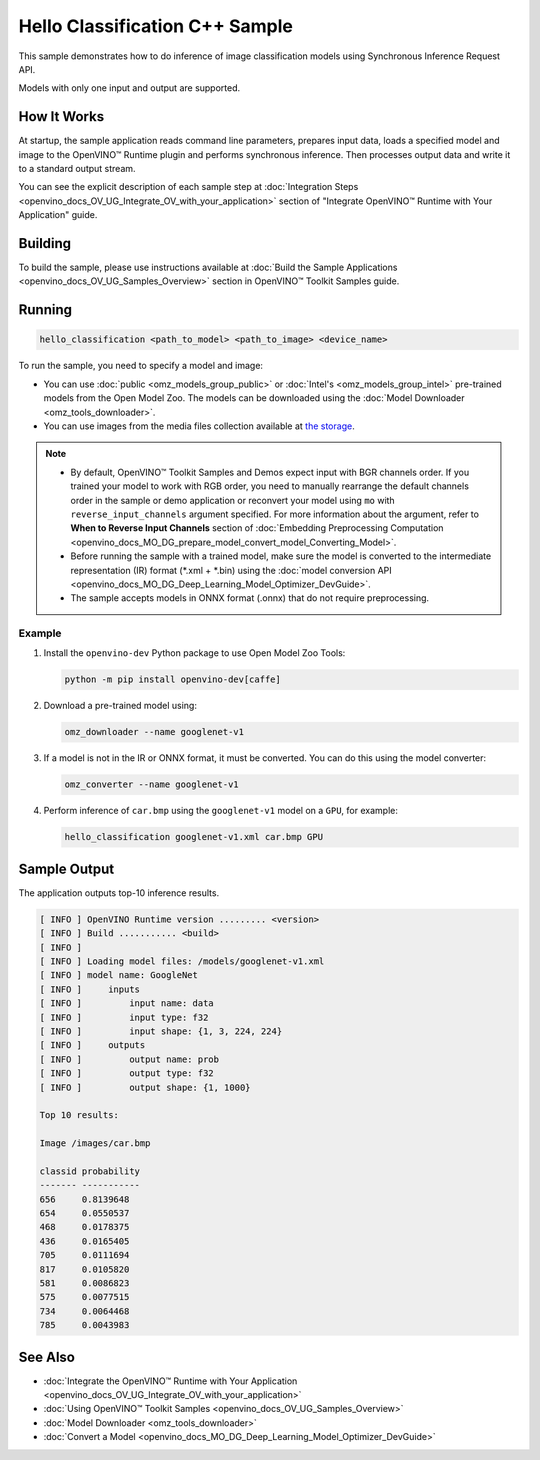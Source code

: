 .. {#openvino_inference_engine_samples_hello_classification_README}

Hello Classification C++ Sample
===============================


.. meta::
   :description: Learn how to do inference of image 
                 classification models using Synchronous Inference Request 
                 (C++) API.


This sample demonstrates how to do inference of image classification models using Synchronous Inference Request API. 

Models with only one input and output are supported.

.. tab-set::

   .. tab-item:: Requirements 

      +-------------------------------------+---------------------------------------------------------------------------------------------------------------------------------------------------------------------------------------+
      | Options                             | Values                                                                                                                                                                                |
      +=====================================+=======================================================================================================================================================================================+
      | Validated Models                    | :doc:`alexnet <omz_models_model_alexnet>`, :doc:`googlenet-v1 <omz_models_model_googlenet_v1>`                                                                                        |
      +-------------------------------------+---------------------------------------------------------------------------------------------------------------------------------------------------------------------------------------+
      | Model Format                        | OpenVINO™ toolkit Intermediate Representation (\*.xml + \*.bin), ONNX (\*.onnx)                                                                                                       |
      +-------------------------------------+---------------------------------------------------------------------------------------------------------------------------------------------------------------------------------------+
      | Supported devices                   | :doc:`All <openvino_docs_OV_UG_supported_plugins_Supported_Devices>`                                                                                                                  |
      +-------------------------------------+---------------------------------------------------------------------------------------------------------------------------------------------------------------------------------------+
      | Other language realization          | :doc:`C <openvino_inference_engine_ie_bridges_c_samples_hello_classification_README>`, :doc:`Python <openvino_inference_engine_ie_bridges_python_sample_hello_classification_README>` |
      +-------------------------------------+---------------------------------------------------------------------------------------------------------------------------------------------------------------------------------------+

   .. tab-item:: C++ API

      The following C++ API is used in the application:

      +-------------------------------------+----------------------------------------------------------------+-----------------------------------------------------------------------------------------------------------------------------------------------------------------------------------------+
      | Feature                             | API                                                            | Description                                                                                                                                                                             |
      +=====================================+================================================================+=========================================================================================================================================================================================+
      | OpenVINO Runtime Version            | ``ov::get_openvino_version``                                   | Get Openvino API version                                                                                                                                                                |
      +-------------------------------------+----------------------------------------------------------------+-----------------------------------------------------------------------------------------------------------------------------------------------------------------------------------------+
      | Basic Infer Flow                    | ``ov::Core::read_model``,                                      | Common API to do inference: read and compile a model, create an infer request, configure input and output tensors                                                                       |
      |                                     | ``ov::Core::compile_model``,                                   |                                                                                                                                                                                         |
      |                                     | ``ov::CompiledModel::create_infer_request``,                   |                                                                                                                                                                                         |
      |                                     | ``ov::InferRequest::set_input_tensor``,                        |                                                                                                                                                                                         |
      |                                     | ``ov::InferRequest::get_output_tensor``                        |                                                                                                                                                                                         |
      +-------------------------------------+----------------------------------------------------------------+-----------------------------------------------------------------------------------------------------------------------------------------------------------------------------------------+
      | Synchronous Infer                   | ``ov::InferRequest::infer``                                    | Do synchronous inference                                                                                                                                                                |
      +-------------------------------------+----------------------------------------------------------------+-----------------------------------------------------------------------------------------------------------------------------------------------------------------------------------------+
      | Model Operations                    | ``ov::Model::inputs``,                                         | Get inputs and outputs of a model                                                                                                                                                       |
      |                                     | ``ov::Model::outputs``                                         |                                                                                                                                                                                         |
      +-------------------------------------+----------------------------------------------------------------+-----------------------------------------------------------------------------------------------------------------------------------------------------------------------------------------+
      | Tensor Operations                   | ``ov::Tensor::get_shape``                                      | Get a tensor shape                                                                                                                                                                      |
      +-------------------------------------+----------------------------------------------------------------+-----------------------------------------------------------------------------------------------------------------------------------------------------------------------------------------+
      | Preprocessing                       | ``ov::preprocess::InputTensorInfo::set_element_type``,         | Set image of the original size as input for a model with other input size. Resize and layout conversions are performed automatically by the corresponding plugin just before inference. |
      |                                     | ``ov::preprocess::InputTensorInfo::set_layout``,               |                                                                                                                                                                                         |
      |                                     | ``ov::preprocess::InputTensorInfo::set_spatial_static_shape``, |                                                                                                                                                                                         |
      |                                     | ``ov::preprocess::PreProcessSteps::resize``,                   |                                                                                                                                                                                         |
      |                                     | ``ov::preprocess::InputModelInfo::set_layout``,                |                                                                                                                                                                                         |
      |                                     | ``ov::preprocess::OutputTensorInfo::set_element_type``,        |                                                                                                                                                                                         |
      |                                     | ``ov::preprocess::PrePostProcessor::build``                    |                                                                                                                                                                                         |
      +-------------------------------------+----------------------------------------------------------------+-----------------------------------------------------------------------------------------------------------------------------------------------------------------------------------------+

   .. tab-item:: Sample Code

      .. doxygensnippet:: samples/cpp/hello_classification/main.cpp 
         :language: cpp


How It Works
############

At startup, the sample application reads command line parameters, prepares input data, loads a specified model and image to the OpenVINO™ Runtime plugin and performs synchronous inference. Then processes output data and write it to a standard output stream.

You can see the explicit description of
each sample step at :doc:`Integration Steps <openvino_docs_OV_UG_Integrate_OV_with_your_application>` section of "Integrate OpenVINO™ Runtime with Your Application" guide.

Building
########

To build the sample, please use instructions available at :doc:`Build the Sample Applications <openvino_docs_OV_UG_Samples_Overview>` section in OpenVINO™ Toolkit Samples guide.

Running
#######

.. code-block:: console
   
   hello_classification <path_to_model> <path_to_image> <device_name>

To run the sample, you need to specify a model and image:

- You can use :doc:`public <omz_models_group_public>` or :doc:`Intel's <omz_models_group_intel>` pre-trained models from the Open Model Zoo. The models can be downloaded using the :doc:`Model Downloader <omz_tools_downloader>`.
- You can use images from the media files collection available at `the storage <https://storage.openvinotoolkit.org/data/test_data>`__.

.. note::
  
   - By default, OpenVINO™ Toolkit Samples and Demos expect input with BGR channels order. If you trained your model to work with RGB order, you need to manually rearrange the default channels order in the sample or demo application or reconvert your model using ``mo`` with ``reverse_input_channels`` argument specified. For more information about the argument, refer to **When to Reverse Input Channels** section of :doc:`Embedding Preprocessing Computation <openvino_docs_MO_DG_prepare_model_convert_model_Converting_Model>`.
   - Before running the sample with a trained model, make sure the model is converted to the intermediate representation (IR) format (\*.xml + \*.bin) using the :doc:`model conversion API <openvino_docs_MO_DG_Deep_Learning_Model_Optimizer_DevGuide>`.
   - The sample accepts models in ONNX format (.onnx) that do not require preprocessing.

Example
+++++++

1. Install the ``openvino-dev`` Python package to use Open Model Zoo Tools:
   
   .. code-block:: console
      
      python -m pip install openvino-dev[caffe]

2. Download a pre-trained model using:
   
   .. code-block:: console
      
      omz_downloader --name googlenet-v1

3. If a model is not in the IR or ONNX format, it must be converted. You can do this using the model converter:
   
   .. code-block:: console
      
      omz_converter --name googlenet-v1

4. Perform inference of ``car.bmp`` using the ``googlenet-v1`` model on a ``GPU``, for example:
   
   .. code-block:: console
      
      hello_classification googlenet-v1.xml car.bmp GPU

Sample Output
#############

The application outputs top-10 inference results.

.. code-block:: console
   
   [ INFO ] OpenVINO Runtime version ......... <version>
   [ INFO ] Build ........... <build>
   [ INFO ]
   [ INFO ] Loading model files: /models/googlenet-v1.xml
   [ INFO ] model name: GoogleNet
   [ INFO ]     inputs
   [ INFO ]         input name: data
   [ INFO ]         input type: f32
   [ INFO ]         input shape: {1, 3, 224, 224}
   [ INFO ]     outputs
   [ INFO ]         output name: prob
   [ INFO ]         output type: f32
   [ INFO ]         output shape: {1, 1000}
   
   Top 10 results:
   
   Image /images/car.bmp
   
   classid probability
   ------- -----------
   656     0.8139648
   654     0.0550537
   468     0.0178375
   436     0.0165405
   705     0.0111694
   817     0.0105820
   581     0.0086823
   575     0.0077515
   734     0.0064468
   785     0.0043983

See Also
########

- :doc:`Integrate the OpenVINO™ Runtime with Your Application <openvino_docs_OV_UG_Integrate_OV_with_your_application>`
- :doc:`Using OpenVINO™ Toolkit Samples <openvino_docs_OV_UG_Samples_Overview>`
- :doc:`Model Downloader <omz_tools_downloader>`
- :doc:`Convert a Model <openvino_docs_MO_DG_Deep_Learning_Model_Optimizer_DevGuide>`


